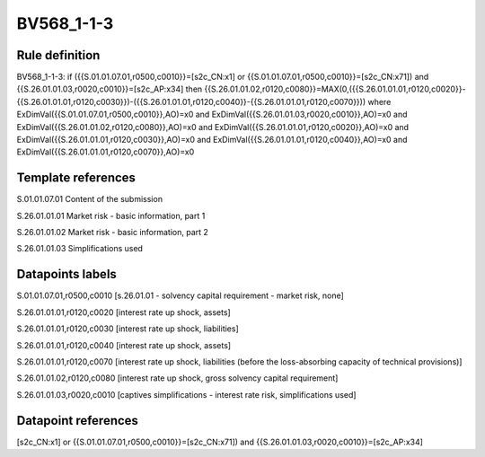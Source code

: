 ===========
BV568_1-1-3
===========

Rule definition
---------------

BV568_1-1-3: if ({{S.01.01.07.01,r0500,c0010}}=[s2c_CN:x1] or {{S.01.01.07.01,r0500,c0010}}=[s2c_CN:x71]) and {{S.26.01.01.03,r0020,c0010}}=[s2c_AP:x34] then {{S.26.01.01.02,r0120,c0080}}=MAX(0,({{S.26.01.01.01,r0120,c0020}}-{{S.26.01.01.01,r0120,c0030}})-({{S.26.01.01.01,r0120,c0040}}-{{S.26.01.01.01,r0120,c0070}})) where ExDimVal({{S.01.01.07.01,r0500,c0010}},AO)=x0 and ExDimVal({{S.26.01.01.03,r0020,c0010}},AO)=x0 and ExDimVal({{S.26.01.01.02,r0120,c0080}},AO)=x0 and ExDimVal({{S.26.01.01.01,r0120,c0020}},AO)=x0 and ExDimVal({{S.26.01.01.01,r0120,c0030}},AO)=x0 and ExDimVal({{S.26.01.01.01,r0120,c0040}},AO)=x0 and ExDimVal({{S.26.01.01.01,r0120,c0070}},AO)=x0


Template references
-------------------

S.01.01.07.01 Content of the submission

S.26.01.01.01 Market risk - basic information, part 1

S.26.01.01.02 Market risk - basic information, part 2

S.26.01.01.03 Simplifications used


Datapoints labels
-----------------

S.01.01.07.01,r0500,c0010 [s.26.01.01 - solvency capital requirement - market risk, none]

S.26.01.01.01,r0120,c0020 [interest rate up shock, assets]

S.26.01.01.01,r0120,c0030 [interest rate up shock, liabilities]

S.26.01.01.01,r0120,c0040 [interest rate up shock, assets]

S.26.01.01.01,r0120,c0070 [interest rate up shock, liabilities (before the loss-absorbing capacity of technical provisions)]

S.26.01.01.02,r0120,c0080 [interest rate up shock, gross solvency capital requirement]

S.26.01.01.03,r0020,c0010 [captives simplifications - interest rate risk, simplifications used]



Datapoint references
--------------------

[s2c_CN:x1] or {{S.01.01.07.01,r0500,c0010}}=[s2c_CN:x71]) and {{S.26.01.01.03,r0020,c0010}}=[s2c_AP:x34]
